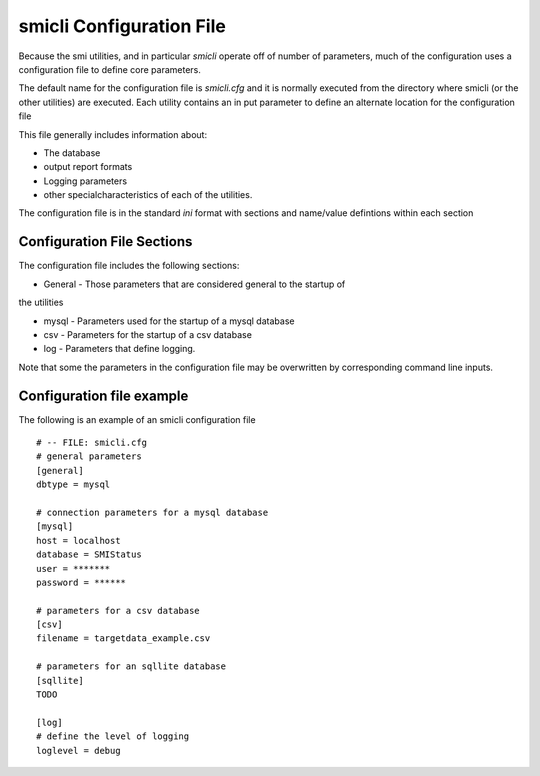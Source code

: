 .. _`smicli configuration file`:

smicli Configuration File
=========================

Because the smi utilities, and in particular `smicli` operate off of number
of parameters, much of the configuration uses a configuration file to
define core parameters.

The default name for the configuration file is `smicli.cfg` and it is
normally executed from the directory where smicli (or the other utilities)
are executed.  Each utility contains an in put parameter to define an alternate
location for the configuration file

This file generally includes information about:

* The database

* output report formats

* Logging parameters

* other specialcharacteristics of each of the utilities.

The configuration file is in the standard `ini` format with sections and
name/value defintions within each section

Configuration File Sections
---------------------------

The configuration file includes the following sections:

* General - Those parameters that are considered general to the startup of
the utilities

* mysql - Parameters used for the startup of a mysql database

* csv - Parameters for the startup of a csv database

* log - Parameters that define logging.

Note that some the parameters in the configuration file may be overwritten
by corresponding command line inputs.

Configuration file example
--------------------------

The following is an example of an smicli configuration file

::

    # -- FILE: smicli.cfg
    # general parameters
    [general]
    dbtype = mysql

    # connection parameters for a mysql database
    [mysql]
    host = localhost
    database = SMIStatus
    user = *******
    password = ******

    # parameters for a csv database
    [csv]
    filename = targetdata_example.csv

    # parameters for an sqllite database
    [sqllite]
    TODO

    [log]
    # define the level of logging
    loglevel = debug

